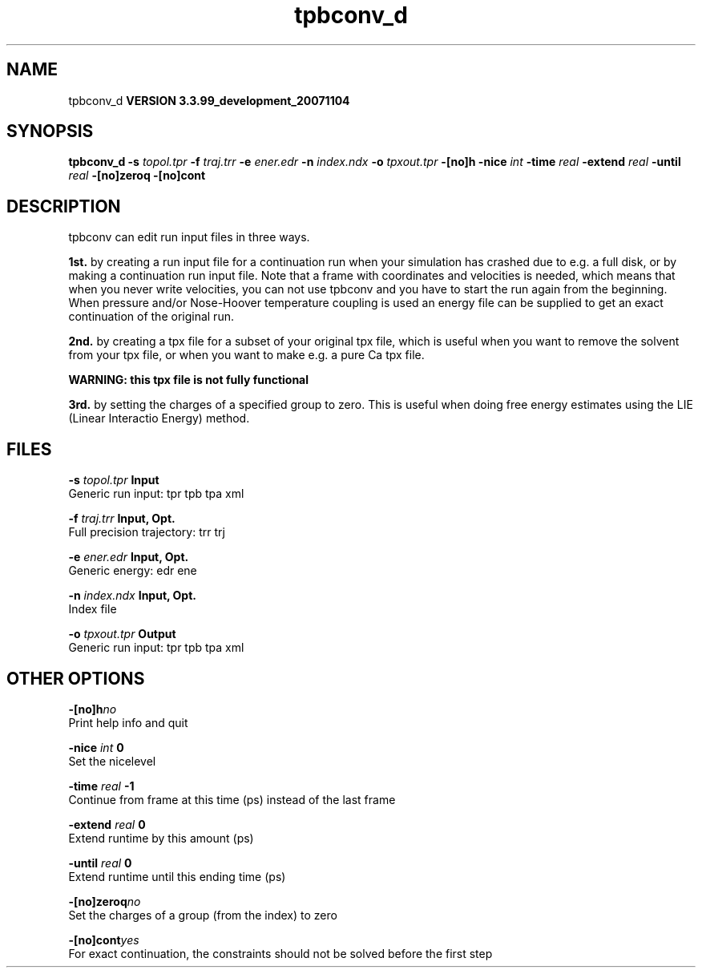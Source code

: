 .TH tpbconv_d 1 "Thu 16 Oct 2008"
.SH NAME
tpbconv_d
.B VERSION 3.3.99_development_20071104
.SH SYNOPSIS
\f3tpbconv_d\fP
.BI "-s" " topol.tpr "
.BI "-f" " traj.trr "
.BI "-e" " ener.edr "
.BI "-n" " index.ndx "
.BI "-o" " tpxout.tpr "
.BI "-[no]h" ""
.BI "-nice" " int "
.BI "-time" " real "
.BI "-extend" " real "
.BI "-until" " real "
.BI "-[no]zeroq" ""
.BI "-[no]cont" ""
.SH DESCRIPTION
tpbconv can edit run input files in three ways.


.B 1st.
by creating a run input file
for a continuation run when your simulation has crashed due to e.g.
a full disk, or by making a continuation run input file.
Note that a frame with coordinates and velocities is needed,
which means that when you never write velocities, you can not use
tpbconv and you have to start the run again from the beginning.
When pressure and/or Nose-Hoover temperature coupling is used
an energy file can be supplied to get an exact continuation
of the original run.



.B 2nd.
by creating a tpx file for a subset of your original
tpx file, which is useful when you want to remove the solvent from
your tpx file, or when you want to make e.g. a pure Ca tpx file.

.B WARNING: this tpx file is not fully functional
.

.B 3rd.
by setting the charges of a specified group
to zero. This is useful when doing free energy estimates
using the LIE (Linear Interactio Energy) method.
.SH FILES
.BI "-s" " topol.tpr" 
.B Input
 Generic run input: tpr tpb tpa xml 

.BI "-f" " traj.trr" 
.B Input, Opt.
 Full precision trajectory: trr trj 

.BI "-e" " ener.edr" 
.B Input, Opt.
 Generic energy: edr ene 

.BI "-n" " index.ndx" 
.B Input, Opt.
 Index file 

.BI "-o" " tpxout.tpr" 
.B Output
 Generic run input: tpr tpb tpa xml 

.SH OTHER OPTIONS
.BI "-[no]h"  "no    "
 Print help info and quit

.BI "-nice"  " int" " 0" 
 Set the nicelevel

.BI "-time"  " real" " -1    " 
 Continue from frame at this time (ps) instead of the last frame

.BI "-extend"  " real" " 0     " 
 Extend runtime by this amount (ps)

.BI "-until"  " real" " 0     " 
 Extend runtime until this ending time (ps)

.BI "-[no]zeroq"  "no    "
 Set the charges of a group (from the index) to zero

.BI "-[no]cont"  "yes   "
 For exact continuation, the constraints should not be solved before the first step

